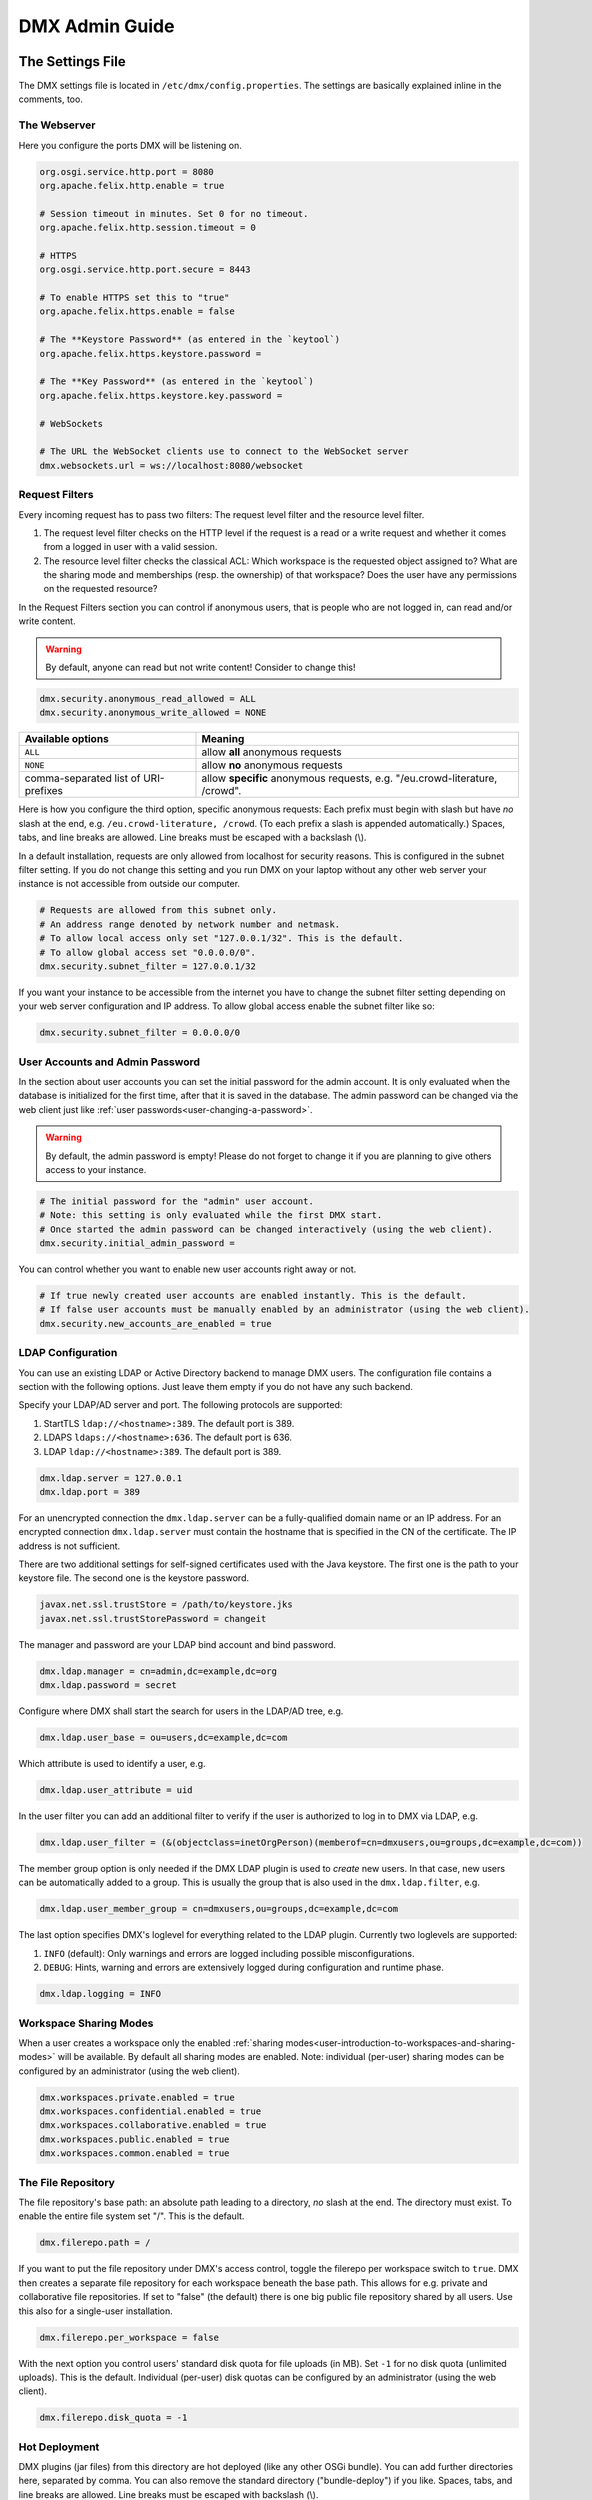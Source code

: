 .. _admin:

###############
DMX Admin Guide
###############

*****************
The Settings File
*****************

The DMX settings file is located in ``/etc/dmx/config.properties``.
The settings are basically explained inline in the comments, too.

The Webserver
=============

Here you configure the ports DMX will be listening on.

.. code:: bash

   org.osgi.service.http.port = 8080
   org.apache.felix.http.enable = true

   # Session timeout in minutes. Set 0 for no timeout.
   org.apache.felix.http.session.timeout = 0
   
   # HTTPS
   org.osgi.service.http.port.secure = 8443
   
   # To enable HTTPS set this to "true"
   org.apache.felix.https.enable = false
   
   # The **Keystore Password** (as entered in the `keytool`)
   org.apache.felix.https.keystore.password = 
   
   # The **Key Password** (as entered in the `keytool`)
   org.apache.felix.https.keystore.key.password = 
   
   # WebSockets
   
   # The URL the WebSocket clients use to connect to the WebSocket server
   dmx.websockets.url = ws://localhost:8080/websocket
   
.. _admin-request-filters:
   
Request Filters
===============

Every incoming request has to pass two filters: The request level filter and the resource level filter.

#. The request level filter checks on the HTTP level if the request is a read or a write request and whether it comes from a logged in user with a valid session.
#. The resource level filter checks the classical ACL: Which workspace is the requested object assigned to? What are the sharing mode and memberships (resp. the ownership) of that workspace? Does the user have any permissions on the requested resource?

In the Request Filters section you can control if anonymous users, that is people who are not logged in, can read and/or write content.

.. warning:: By default, anyone can read but not write content! Consider to change this!

.. code:: bash

   dmx.security.anonymous_read_allowed = ALL
   dmx.security.anonymous_write_allowed = NONE

======================================  ============================================
Available options                       Meaning
======================================  ============================================
``ALL``                                 allow **all** anonymous requests
``NONE``                                allow **no** anonymous requests
comma-separated list of URI-prefixes    allow **specific** anonymous requests,
                                        e.g. "/eu.crowd-literature, /crowd".
======================================  ============================================

Here is how you configure the third option, specific anonymous requests:
Each prefix must begin with slash but have *no* slash at the end, e.g. ``/eu.crowd-literature, /crowd``.
(To each prefix a slash is appended automatically.)
Spaces, tabs, and line breaks are allowed.
Line breaks must be escaped with a backslash (\\).

In a default installation, requests are only allowed from localhost for security reasons.
This is configured in the subnet filter setting.
If you do not change this setting and you run DMX on your laptop without any other web server your instance is not accessible from outside our computer.

.. code:: bash

   # Requests are allowed from this subnet only.
   # An address range denoted by network number and netmask.
   # To allow local access only set "127.0.0.1/32". This is the default.
   # To allow global access set "0.0.0.0/0".
   dmx.security.subnet_filter = 127.0.0.1/32

If you want your instance to be accessible from the internet you have to change the subnet filter setting depending on your web server configuration and IP address.
To allow global access enable the subnet filter like so:

.. code:: bash

    dmx.security.subnet_filter = 0.0.0.0/0

.. _admin-user-accounts-and-admin-password:

User Accounts and Admin Password
================================

In the section about user accounts you can set the initial password for the admin account.
It is only evaluated when the database is initialized for the first time, after that it is saved in the database.
The admin password can be changed via the web client just like :ref:`user passwords<user-changing-a-password>`.

.. warning:: By default, the admin password is empty! Please do not forget to change it if you are planning to give others access to your instance.
   
.. code:: bash

   # The initial password for the "admin" user account.
   # Note: this setting is only evaluated while the first DMX start.
   # Once started the admin password can be changed interactively (using the web client).
   dmx.security.initial_admin_password = 

You can control whether you want to enable new user accounts right away or not.

.. code:: bash

   # If true newly created user accounts are enabled instantly. This is the default.
   # If false user accounts must be manually enabled by an administrator (using the web client).
   dmx.security.new_accounts_are_enabled = true

.. _admin-ldap-configuration:

LDAP Configuration
==================

You can use an existing LDAP or Active Directory backend to manage DMX users.
The configuration file contains a section with the following options.
Just leave them empty if you do not have any such backend.

Specify your LDAP/AD server and port.
The following protocols are supported:

1. StartTLS ``ldap://<hostname>:389``. The default port is 389.
2. LDAPS ``ldaps://<hostname>:636``. The default port is 636.
3. LDAP ``ldap://<hostname>:389``. The default port is 389.

.. code:: bash

   dmx.ldap.server = 127.0.0.1
   dmx.ldap.port = 389

For an unencrypted connection the ``dmx.ldap.server`` can be a fully-qualified domain name or an IP address. For an encrypted connection ``dmx.ldap.server`` must contain the hostname that is specified in the CN of the certificate. The IP address is not sufficient.

There are two additional settings for self-signed certificates used with the Java keystore.
The first one is the path to your keystore file.
The second one is the keystore password.

.. code:: bash

   javax.net.ssl.trustStore = /path/to/keystore.jks
   javax.net.ssl.trustStorePassword = changeit

The manager and password are your LDAP bind account and bind password.

.. code:: bash

   dmx.ldap.manager = cn=admin,dc=example,dc=org
   dmx.ldap.password = secret

Configure where DMX shall start the search for users in the LDAP/AD tree, e.g.

.. code:: bash

   dmx.ldap.user_base = ou=users,dc=example,dc=com

Which attribute is used to identify a user, e.g.

.. code:: bash

   dmx.ldap.user_attribute = uid

In the user filter you can add an additional filter to verify if the user is authorized to log in to DMX via LDAP, e.g.

.. code:: bash

   dmx.ldap.user_filter = (&(objectclass=inetOrgPerson)(memberof=cn=dmxusers,ou=groups,dc=example,dc=com))

The member group option is only needed if the DMX LDAP plugin is used to *create* new users.
In that case, new users can be automatically added to a group.
This is usually the group that is also used in the ``dmx.ldap.filter``, e.g.

.. code:: bash

   dmx.ldap.user_member_group = cn=dmxusers,ou=groups,dc=example,dc=com

The last option specifies DMX's loglevel for everything related to the LDAP plugin.
Currently two loglevels are supported:

1.  ``INFO`` (default): Only warnings and errors are logged including possible misconfigurations.
2.  ``DEBUG``: Hints, warning and errors are extensively logged during configuration and runtime phase.

.. code:: bash

   dmx.ldap.logging = INFO

.. _admin-workspace-sharing-modes:

Workspace Sharing Modes
=======================
   
When a user creates a workspace only the enabled :ref:`sharing modes<user-introduction-to-workspaces-and-sharing-modes>` will be available.
By default all sharing modes are enabled.
Note: individual (per-user) sharing modes can be configured by an administrator (using the web client).

.. code:: bash

   dmx.workspaces.private.enabled = true
   dmx.workspaces.confidential.enabled = true
   dmx.workspaces.collaborative.enabled = true
   dmx.workspaces.public.enabled = true
   dmx.workspaces.common.enabled = true


The File Repository
===================

The file repository's base path:
an absolute path leading to a directory, *no* slash at the end.
The directory must exist.
To enable the entire file system set "/".
This is the default.

.. code:: bash

   dmx.filerepo.path = /

If you want to put the file repository under DMX's access control, toggle the filerepo per workspace switch to ``true``.
DMX then creates a separate file repository for each workspace beneath the base path.
This allows for e.g. private and collaborative file repositories.
If set to "false" (the default) there is one big public file repository shared by all users.
Use this also for a single-user installation.

.. code:: bash

   dmx.filerepo.per_workspace = false


With the next option you control users' standard disk quota for file uploads (in MB).
Set ``-1`` for no disk quota (unlimited uploads). This is the default.
Individual (per-user) disk quotas can be configured by an administrator (using the web client).

.. code:: bash

   dmx.filerepo.disk_quota = -1


Hot Deployment
==============
   
DMX plugins (jar files) from this directory are hot deployed (like any other OSGi bundle).
You can add further directories here, separated by comma.
You can also remove the standard directory ("bundle-deploy") if you like.
Spaces, tabs, and line breaks are allowed.
Line breaks must be escaped with backslash (\\).

.. code:: bash

   felix.fileinstall.dir = bundle-deploy


Host
====
   
The URL (protocol, host, port) this DMX installation is accessible on from "outside".
Some DMX plugins make use of this value when creating public DMX URLs.
This setting is of particular interest when DMX runs behind a reverse proxy.

.. code:: bash

   dmx.host.url = http://localhost:8080/
   # running behind a reverse proxy:
   dmx.host.url = https://example.org/

Webservice
==========

DMX supports only two values here:

=================  ===============================
Available options  Meaning
=================  ===============================
``/``              use Apache Felix HTTP (default)
``/*``             use OPS4J Pax Web
=================  ===============================

.. code:: bash

   dmx.webservice.path = /


The path to the DMX Database
============================

Your DMX database will be created in a directory that you can configure.
In the self-contained default distribution, it is created in a folder called ``dmx-db`` in the working directory.

.. code:: bash

   dmx.database.path = dmx-db

Logging
=======

DMX comes with a separate configuration file for logging.
It is called ``logging.properties`` and you can find it in the same ``/etc/dmx/`` folder as the configuration file.
You can adjust the path to your needs with the following setting:

.. code:: bash

   java.util.logging.config.file = conf/logging.properties

You can also adapt the loglevel of the Apache Felix framework that comes bundled with DMX.

.. code:: bash

   # To see any Felix/File Install logging set the level to at least 4
   felix.log.level = 0
   felix.fileinstall.log.level = 0


Encoding
========

DMX's default file encoding is UTF-8.
You can change it to your needs here:

.. code:: bash

   file.encoding = UTF-8


OSGi Runtime
============
   
.. code:: bash

   org.osgi.framework.storage = bundle-cache
   felix.auto.deploy.action = install,start

************
Updating DMX
************

Update an existing DMX instance by running these steps:

* `Download <https://download.dmx.systems/>`_ the new ``.zip`` file to your computer and extract it. Please see the :ref:`installation guide <installation>` for more details.
* Stop the running previous version of DMX by typing ``stop 0`` into the terminal window and pressing ENTER.
* Copy the database folder ``dmx-db`` from the folder of the old version into the folder where you extracted the new version.
* Start DMX from inside the new version's folder. See the :ref:`installation guide <installation>` for details.

**********************
Resetting the Database
**********************

.. warning:: If you delete your database everything you entered will be lost! You can *move* the database folder to keep a backup of the old state.

To restart your work with a fresh database, proceed like so:

* Stop DMX by typing ``stop 0`` into the terminal window and pressing ENTER.
* Delete or move the database folder ``dmx-db``.
* Start DMX. A new ``dmx-db`` folder is created for you.

******************************************
Running DMX behind an Apache Reverse Proxy
******************************************

Enable a few Apache modules before you start:

.. code:: bash

   a2enmod ssl
   a2enmod rewrite
   a2enmod proxy
   a2enmod proxy_http
   a2enmod proxy_wstunnel

This is an example configuration for Apache 2.4.
The web server handles SSL.

.. note:: Add a RewriteRule to ``https://%{HTTP_HOST}/systems.dmx.webclient/`` as described below.

.. code:: bash

   <VirtualHost *:80>
       ServerName dmx.example.org
       # This docroot is not used by DMX but for the Letsencrypt webroot challenge:
       DocumentRoot /var/www/dmx.example.org

       # Rewrite everything to https except for the URI required by Letsencrypt on port 80:
       RewriteEngine On
       RewriteCond %{HTTPS} off
       RewriteCond %{REQUEST_URI} !^/\.well-known/acme\-challenge/
       RewriteRule .* https://%{HTTP_HOST}%{REQUEST_URI} [L,R=301]

       LogLevel error
       ErrorLog /var/log/apache2/dmx.example.org_error.log
       CustomLog /var/log/apache2/dmx.example.org_access.log combined
   </VirtualHost>

   <VirtualHost *:443>
       ServerName dmx.example.org
       DefaultType text/html
       SSLEngine On
       SSLCertificateFile /etc/letsencrypt/live/dmx.example.org/cert.pem
       SSLCertificateKeyFile /etc/letsencrypt/live/dmx.example.org/privkey.pem
       SSLCertificateChainFile /etc/letsencrypt/live/dmx.example.org/chain.pem

       ErrorLog /var/log/apache2/dmx.example.org-ssl-error.log
       CustomLog /var/log/apache2/dmx.example.org-ssl-access.log combined

       ProxyStatus On
       ProxyPreserveHost Off
       AllowEncodedSlashes NoDecode

       <Proxy *>
           Order deny,allow
           Allow from all
       </Proxy>

       # This is the forwarding for the websockets. Always keep it the first rule.
       # Do not forget to enable module proxy_wstunnel

       RewriteEngine On
       RewriteCond %{HTTP:Upgrade} =websocket
       # the internal IP address
       RewriteRule /(.*)           ws://127.0.0.1:8080/$1 [NE,P,L]
       
       # This is the default rewrite for the webclient
       RewriteRule ^/$ https://%{HTTP_HOST}/systems.dmx.webclient/ [R,L]
   
       <Location />
           ProxyPass http://127.0.0.1:8080/ nocanon
           ProxyPassReverse http://127.0.0.1:8080/
       </Location>
   </VirtualHost>

Your ``conf/config.properties`` file would then look like this:

.. code:: bash

   # the port you are proxying traffic to:
   org.osgi.service.http.port = 8080
   org.apache.felix.http.enable = true
   # HTTPS is handled by Apache2 beforehand:
   org.apache.felix.https.enable = false
   # the external websocket url must be 'wss' for ssl encrypted connections
   dmx.websockets.url = wss://dmx.example.org/websocket
   # the IP address your internal traffic comes from via Apache2:
   dmx.security.subnet_filter = 127.0.0.1/32
   dmx.host.url = https://dmx.example.org/

************
Securing DMX
************

Drop incoming requests on port 8080
===================================

On a server installation port 8080 should only be reachable from localhost.
Drop all incoming requests on port 8080 like so:

.. code:: bash

    iptables -A INPUT ! -s 127.0.0.1 -p tcp --destination-port 8080 -j REJECT

.. _admin-debian-package:

**********************
The DMX Debian Package
**********************

Installing DMX from our apt repository
======================================

We provide a Debian/Ubuntu package for apt-based Linux distributions.
You can add the repository and install DMX in one go with a script:

.. code:: bash

    ~$ curl -sS https://download.dmx.systems/repos/dmx-install.sh | sudo bash

Alternatively, you can run the steps manually:

.. code:: bash

    # Add the file /etc/apt/sources.list.d/dmx-repo.list
    ~$ sudo bash -c 'echo "deb https://download.dmx.systems/repos/ubuntu/ xenial/" >/etc/apt/sources.list.d/dmx-repo.list'

    # Add the key:
    ~$ curl -fsSL https://download.dmx.systems/repos/gpg | sudo apt-key add -

    # Update the packet sources and install DMX
    ~$ sudo apt update && sudo apt install dmx

    # Adjust the configuration
    ~$ sudo nano /etc/dmx/config.properties 

    # Start DMX
    ~$ sudo systemctl start dmx

    # Browse to the local instance
    http://localhost:8080/systems.dmx.webclient/

Overview of directories
=======================

The DMX Debian package uses Linux' File System Hierarchy Standard.
You find the respective components in the directories listed below:

==========================  ===================================
File type                   Path
==========================  ===================================
Configuration files         ``/etc/dmx/``
Java files                  ``/usr/share/dmx/``
DMX database and file repo  ``/var/lib/dmx/``
Log files                   ``/var/log/dmx/``
Bundle cache                ``/var/cache/dmx/``
Examples                    ``/usr/share/doc/dmx/``
Systemd unit file           ``/lib/systemd/system/dmx.service``
==========================  ===================================

.. _admin-plugin-installation:

*******
Plugins
*******

DMX is extensible through plugins some of which are available for download.
For a list of all our plugins please see the :ref:`Overview of Plugins <plugins-overview-of-plugins>` section in the Introduction.
You can find plugin releases in the `plugin directory of our download server <https://download.dmx.systems/plugins/>`_.

Plugin compatibility
====================

Some plugins are only compatible with DM5 or with its predecessor DM4.
You can tell if a plugin suits your version by looking at its file name:

===========  =======================  ========================
Plugin name  DM version               Example
===========  =======================  ========================
``dmx-*``    DM5 a.k.a. DMX           dmx-ldap-0.4.0.jar
``dm4*-*``   DM4.x a.k.a. DeepaMehta  dm49-thymeleaf-0.6.2.jar
===========  =======================  ========================

Plugin Installation
===================

You install a plugin by dropping the according ``.jar`` file into the ``bundle-deploy`` folder of a DMX installation.
Doing so will hot deploy the plugin: Restarting any services is not necessary.
Watch the DMX log file to see it happening:

.. code:: bash

    Jul 19, 2019 1:47:32 PM systems.dmx.core.osgi.PluginActivator start
    INFO: ========== Starting plugin "DMX LDAP" ==========
    Jul 19, 2019 1:47:32 PM systems.dmx.core.impl.PluginImpl readConfigFile
    INFO: Reading config file "/plugin.properties" for plugin "DMX LDAP" SKIPPED -- file does not exist
    Jul 19, 2019 1:47:32 PM systems.dmx.core.impl.PluginImpl pluginDependencies
    INFO: Tracking plugins for plugin "DMX LDAP" SKIPPED -- no plugin dependencies declared
    Jul 19, 2019 1:47:32 PM systems.dmx.core.impl.PluginImpl createInjectedServiceTrackers
    INFO: Tracking 1 services for plugin "DMX LDAP" [systems.dmx.accesscontrol.AccessControlService]
    Jul 19, 2019 1:47:32 PM systems.dmx.core.impl.PluginImpl addService
    INFO: Adding DMX core service to plugin "DMX LDAP"
    Jul 19, 2019 1:47:32 PM systems.dmx.core.impl.PluginImpl publishWebResources
    INFO: Publishing web resources of plugin "DMX LDAP" SKIPPED -- no web resources provided
    Jul 19, 2019 1:47:32 PM systems.dmx.core.impl.PluginImpl publishRestResources
    INFO: Publishing REST resources of plugin "DMX LDAP" SKIPPED -- no REST resources provided
    Jul 19, 2019 1:47:32 PM systems.dmx.core.impl.PluginImpl publishRestResources
    INFO: Registering provider classes of plugin "DMX LDAP" SKIPPED -- no provider classes found
    Jul 19, 2019 1:47:32 PM systems.dmx.core.impl.PluginImpl addService
    INFO: Adding Event Admin service to plugin "DMX LDAP"
    Jul 19, 2019 1:47:32 PM systems.dmx.core.impl.PluginImpl addService
    INFO: Adding systems.dmx.accesscontrol.AccessControlService to plugin "DMX LDAP"
    Jul 19, 2019 1:47:32 PM systems.dmx.accesscontrol.AccessControlPlugin registerAuthorizationMethod
    INFO: Registering authorization method "LDAP"
    Jul 19, 2019 1:47:32 PM systems.dmx.core.impl.PluginImpl activate
    INFO: ----- Activating plugin "DMX LDAP" -----
    Jul 19, 2019 1:47:32 PM systems.dmx.core.impl.PluginImpl createPluginTopicIfNotExists
    INFO: Installing plugin "DMX LDAP" in the database SKIPPED -- already installed
    Jul 19, 2019 1:47:32 PM systems.dmx.core.impl.MigrationManager runPluginMigrations
    INFO: Running migrations for plugin "DMX LDAP" SKIPPED -- installed model is up-to-date (version 0)
    Jul 19, 2019 1:47:32 PM systems.dmx.core.impl.PluginImpl registerListeners
    INFO: Registering event listeners of plugin "DMX LDAP" SKIPPED -- no event listeners implemented
    Jul 19, 2019 1:47:32 PM systems.dmx.core.impl.PluginImpl registerProvidedService
    INFO: Registering service "systems.dmx.ldap.service.LDAPPluginService" at OSGi framework
    Jul 19, 2019 1:47:32 PM systems.dmx.core.impl.PluginImpl activate
    INFO: ----- Activation of plugin "DMX LDAP" complete -----
    Jul 19, 2019 1:47:32 PM systems.dmx.core.impl.PluginManager checkAllPluginsActivated
    INFO: ### Bundles total: 36, DMX plugins: 19, Activated: 19
    Jul 19, 2019 1:47:32 PM systems.dmx.core.impl.PluginManager activatePlugin
    INFO: ########## All DMX plugins active ##########
    Jul 19, 2019 1:47:32 PM systems.dmx.webclient.WebclientPlugin allPluginsActive
    INFO: DMX platform started in 67420.76 sec
    Jul 19, 2019 1:47:32 PM systems.dmx.webclient.WebclientPlugin allPluginsActive
    INFO: ### Launching DMX Webclient: http://localhost:8080/systems.dmx.webclient/
    Jul 19, 2019 1:47:32 PM systems.dmx.webclient.WebclientPlugin allPluginsActive
    WARNING: ### Launching DMX Webclient failed: java.awt.HeadlessException:
    No X11 DISPLAY variable was set, but this program performed an operation which requires it.
    Jul 19, 2019 1:47:32 PM systems.dmx.webclient.WebclientPlugin allPluginsActive
    WARNING: ### To launch it manually: http://localhost:8080/systems.dmx.webclient/

Plugin Deinstallation
=====================

To uninstall a plugin just remove the ``.jar`` file from the ``bundle-deploy`` directory.
Here is what the log tells you when you do so:

.. code:: bash

    Jul 19, 2019 1:47:12 PM systems.dmx.core.osgi.PluginActivator stop
    INFO: ========== Stopping plugin "DMX LDAP" ==========
    Jul 19, 2019 1:47:12 PM systems.dmx.core.impl.PluginImpl removeService
    INFO: Removing DMX core service from plugin "DMX LDAP"
    Jul 19, 2019 1:47:12 PM systems.dmx.core.impl.PluginImpl removeService
    INFO: Removing Event Admin service from plugin "DMX LDAP"
    Jul 19, 2019 1:47:12 PM systems.dmx.core.impl.PluginImpl removeService
    INFO: Removing systems.dmx.accesscontrol.AccessControlService from plugin "DMX LDAP"
    Jul 19, 2019 1:47:12 PM systems.dmx.accesscontrol.AccessControlPlugin unregisterAuthorizationMethod
    INFO: Unregistering authorization method "LDAP"

Plugin Troubleshooting
======================

You may get Java error messages if you try to deploy a plugin and you are running DMX from the ``./dmx-linux.sh`` start script on a Linux computer with a GNOME desktop and you have ``openjdk-8-jre-headless`` installed. Edit the file ``/etc/java-8-openjdk/accessibility.properties`` with root privileges and comment out the following line:

.. code:: bash

    #assistive_technologies=org.GNOME.Accessibility.AtkWrapper
